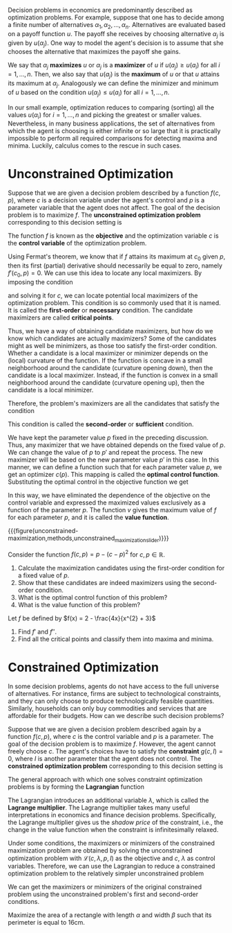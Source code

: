 Decision problems in economics are predominantly described as optimization problems. For example, suppose that one has to decide among a finite number of alternatives $\alpha_{1}, \alpha_{2}, \dots, \alpha_{n}$. Alternatives are evaluated based on a payoff function $u$. The payoff she receives by choosing alternative $\alpha_{j}$ is given by $u(\alpha_{j})$. One way to model the agent's decision is to assume that she chooses the alternative that maximizes the payoff she gains.
#+hugo: more

We say that $\alpha_{j}$ *maximizes* $u$ or $\alpha_{j}$ is a *maximizer* of $u$ if $u(a_{j}) \ge u(a_{i})$ for all $i = 1, \dots, n$. Then, we also say that $u(a_{j})$ is the *maximum* of $u$ or that $u$ attains its maximum at $\alpha_{j}$. Analogously we can define the minimizer and minimum of $u$ based on the condition $u(\alpha_{j}) \le u(a_{i})$ for all $i = 1, \dots, n$.

In our small example, optimization reduces to comparing (sorting) all the values $u(\alpha_{i})$ for $i = 1, \dots, n$ and picking the greatest or smaller values. Nevertheless, in many business applications, the set of alternatives from which the agent is choosing is either infinite or so large that it is practically impossible to perform all required comparisons for detecting maxima and minima. Luckily, calculus comes to the rescue in such cases.

* Unconstrained Optimization

Suppose that we are given a decision problem described by a function $f(c, p)$, where $c$ is a decision variable under the agent's control and $p$ is a parameter variable that the agent does not affect. The goal of the decision problem is to maximize $f$. The *unconstrained optimization problem* corresponding to this decision setting is
\begin{align*}
 \max_{c} f(c, p).
\end{align*}
The function $f$ is known as the *objective* and the optimization variable $c$ is the *control variable* of the optimization problem.

Using Fermat's theorem, we know that if $f$ attains its maximum at $c_{0}$ given $p$, then its first (partial) derivative should necessarily be equal to zero, namely $f'(c_{0}, p) = 0$. We can use this idea to locate any local maximizers. By imposing the condition
\begin{align*}
f'(c, p) \overset{!}{=} 0,
\end{align*}
and solving it for $c$, we can locate potential local maximizers of the optimization problem. This condition is so commonly used that it is named. It is called the *first-order* or *necessary* condition. The candidate maximizers are called *critical points*.

Thus, we have a way of obtaining candidate maximizers, but how do we know which candidates are actually maximizers? Some of the candidates might as well be minimizers, as those too satisfy the first-order condition. Whether a candidate is a local maximizer or minimizer depends on the (local) curvature of the function. If the function is concave in a small neighborhood around the candidate (curvature opening down), then the candidate is a local maximizer. Instead, if the function is convex in a small neighborhood around the candidate (curvature opening up), then the candidate is a local minimizer.

Therefore, the problem's maximizers are all the candidates that satisfy the condition
\begin{align*}
f''(c, p) \overset{!}{<} 0.
\end{align*}
This condition is called the *second-order* or *sufficient* condition.

We have kept the parameter value $p$ fixed in the preceding discussion. Thus, any maximizer that we have obtained depends on the fixed value of $p$. We can change the value of $p$ to $p'$ and repeat the process. The new maximizer will be based on the new parameter value $p'$ in this case. In this manner, we can define a function such that for each parameter value $p$, we get an optimizer $c(p)$. This mapping is called the *optimal control function*. Substituting the optimal control in the objective function we get
\begin{align*}
v(p) = f(c(p), p) =  \max_{c} f(c, p).
\end{align*}
In this way, we have eliminated the dependence of the objective on the control variable and expressed the maximized values exclusively as a function of the parameter $p$. The function $v$ gives the maximum value of $f$ for each parameter $p$, and it is called the *value function*.

{{{figure(unconstrained-maximization,methods,unconstrained_maximization_slider)}}}

#+attr_shortcode: :type exercise
#+begin_activity
Consider the function $f(c, p) = p - (c-p)^{2}$ for $c, p \in \mathbb{R}$.
1. Calculate the maximization candidates using the first-order condition for a fixed value of $p$.
2. Show that these candidates are indeed maximizers using the second-order condition.
3. What is the optimal control function of this problem?
4. What is the value function of this problem?
#+end_activity

#+attr_shortcode: :type exercise
#+begin_activity
Let $f$ be defined by $f(x) = 2 - \frac{4x}{x^{2} + 3}$
1. Find $f'$ and $f''$.
2. Find all the critical points and classify them into maxima and minima.
#+end_activity

* Constrained Optimization
In some decision problems, agents do not have access to the full universe of alternatives. For instance, firms are subject to technological constraints, and they can only choose to produce technologically feasible quantities. Similarly, households can only buy commodities and services that are affordable for their budgets. How can we describe such decision problems?

Suppose that we are given a decision problem described again by a function $f(c, p)$, where $c$ is the control variable and $p$ is a parameter. The goal of the decision problem is to maximize $f$. However, the agent cannot freely choose $c$. The agent's choices have to satisfy the *constraint* $g(c, I) = 0$, where $I$ is another parameter that the agent does not control. The *constrained optimization problem* corresponding to this decision setting is
\begin{align*}
 \max_{c} \, & f(c, p) \\
 s.t. \quad &g(c, I) = 0.
\end{align*}

The general approach with which one solves constraint optimization problems is by forming the *Lagrangian* function
\begin{align*}
\mathcal{L}(c, \lambda, p, I) =  f(c, p) - \lambda g(c, I).
\end{align*}
The Lagrangian introduces an additional variable $\lambda$, which is called the *Lagrange multiplier*. The Lagrange multiplier takes many useful interpretations in economics and finance decision problems. Specifically, the Lagrange multiplier gives us the /shadow price/ of the constraint, i.e., the change in the value function when the constraint is infinitesimally relaxed.

Under some conditions, the maximizers or minimizers of the constrained maximization problem are obtained by solving the unconstrained optimization problem with $\mathcal{L}(c, \lambda, p, I)$ as the objective and $c$, $\lambda$ as control variables. Therefore, we can use the Lagrangian to reduce a constrained optimization problem to the relatively simpler unconstrained problem
\begin{align*}
\max_{c, \lambda} \mathcal{L}(c, \lambda, p, I),
\end{align*}
We can get the maximizers or minimizers of the original constrained problem using the unconstrained problem's first and second-order conditions.

#+attr_shortcode: :type exercise
#+begin_activity
Maximize the area of a rectangle with length $\alpha$ and width $\beta$ such that its perimeter is equal to $16\mathrm{cm}$.
#+end_activity
